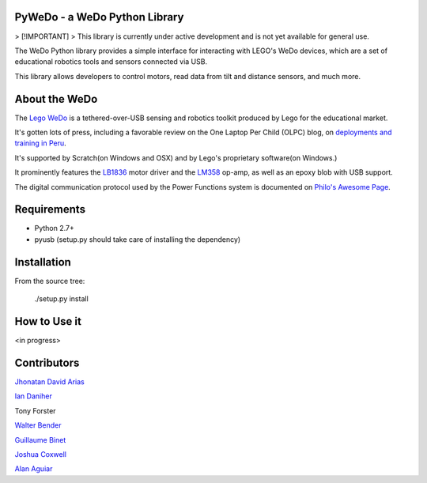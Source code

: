 
PyWeDo - a WeDo Python Library
------------------------------

> [!IMPORTANT]  
> This library is currently under active development and is not yet available for general use.

The WeDo Python library provides a simple interface for interacting with LEGO's WeDo devices, which are a set of educational robotics tools and sensors connected via USB.

This library allows developers to control motors, read data from tilt and distance sensors, and much more.

About the WeDo
--------------

The `Lego WeDo`_ is a tethered-over-USB sensing and robotics toolkit produced by Lego for the educational market.

It's gotten lots of press, including a favorable review on the One Laptop Per Child (OLPC) blog, on `deployments and training in Peru`_.

It's supported by Scratch(on Windows and OSX) and by Lego's proprietary software(on Windows.)

It prominently features the LB1836_ motor driver and the LM358_ op-amp, as well as an epoxy blob with USB support.

The digital communication protocol used by the Power Functions system is documented on `Philo's Awesome Page`_.

Requirements
------------

- Python 2.7+
- pyusb (setup.py should take care of installing the dependency)

Installation
------------

From the source tree:

    ./setup.py install


How to Use it
-------------

<in progress>

Contributors
------------

`Jhonatan David Arias`_

`Ian Daniher`_

Tony Forster

`Walter Bender`_

`Guillaume Binet`_

`Joshua Coxwell`_

`Alan Aguiar`_

.. _`Lego WeDo`: http://education.lego.com/en-us/lego-education-product-database/wedo/9580-lego-education-wedo-construction-set/
.. _LB1836: http://semicon.sanyo.com/en/ds_e/EN3947F.pdf
.. _LM358: http://www.national.com/ds/LM/LM158.pdf
.. _`deployments and training in Peru`: http://blog.laptop.org/2011/02/12/lego-wedo-oloc-peru/
.. _`Philo's Awesome Page`: http://www.philohome.com/pf/LEGO_Power_Functions_RC.pdf
.. _`Guillaume Binet`: https://github.com/gbin
.. _`Ian Daniher`: https://github.com/itdaniher
.. _`Jhonatan David Arias`: https://github.com/JhonatanDczel
.. _`Walter Bender`: https://github.com/walterbender
.. _`Joshua Coxwell`: https://github.com/JCoxwell
.. _`Alan Aguiar`: https://github.com/alanjas


